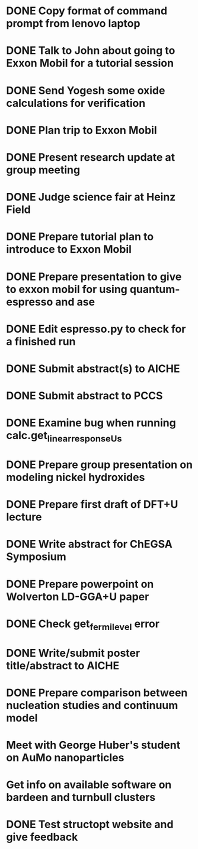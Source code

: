 * DONE Copy format of command prompt from lenovo laptop
  DEADLINE: <2014-03-07 Fri>
* DONE Talk to John about going to Exxon Mobil for a tutorial session
  DEADLINE: <2014-03-07 Fri>
* DONE Send Yogesh some oxide calculations for verification
  DEADLINE: <2014-03-14 Fri>
* DONE Plan trip to Exxon Mobil
  DEADLINE: <2014-03-10 Mon>
* DONE Present research update at group meeting
  DEADLINE: <2014-03-12 Wed 9:00-11:00>
* DONE Judge science fair at Heinz Field
  SCHEDULED: <2014-03-28 Fri>
* DONE Prepare tutorial plan to introduce to Exxon Mobil
  DEADLINE: <2014-03-18 Tue>
* DONE Prepare presentation to give to exxon mobil for using quantum-espresso and ase
  DEADLINE: <2014-03-18 Tue>
* DONE Edit espresso.py to check for a finished run
  DEADLINE: <2014-03-13 Thu>
* DONE Submit abstract(s) to AICHE
  DEADLINE: <2014-05-12 Mon>
* DONE Submit abstract to PCCS
  DEADLINE: <2014-04-30 Wed>
* DONE Examine bug when running calc.get_linear_response_Us
  DEADLINE: <2014-04-07 Mon>
* DONE Prepare group presentation on modeling nickel hydroxides
  SCHEDULED: <2014-04-08 Tue>
* DONE Prepare first draft of DFT+U lecture
  DEADLINE: <2014-04-18 Fri>
* DONE Write abstract for ChEGSA Symposium
  CLOSED: [2014-09-26 Fri 12:18] DEADLINE: <2014-09-29 Mon>
* DONE Prepare powerpoint on Wolverton LD-GGA+U paper
  CLOSED: [2014-10-07 Tue 07:35] DEADLINE: <2014-10-03 Fri>
* DONE Check get_fermi_level error
  CLOSED: [2014-09-29 Mon 10:13] SCHEDULED: <2014-09-29 Mon>
* DONE Write/submit poster title/abstract to AICHE
  CLOSED: [2015-05-11 Mon 16:38] SCHEDULED: <2015-05-11 Mon>
* DONE Prepare comparison between nucleation studies and continuum model
  CLOSED: [2015-05-15 Fri 07:41] SCHEDULED: <2015-05-11 Mon>
* Meet with George Huber's student on AuMo nanoparticles
* Get info on available software on bardeen and turnbull clusters
* DONE Test structopt website and give feedback
  CLOSED: [2016-03-08 Tue 17:07]
